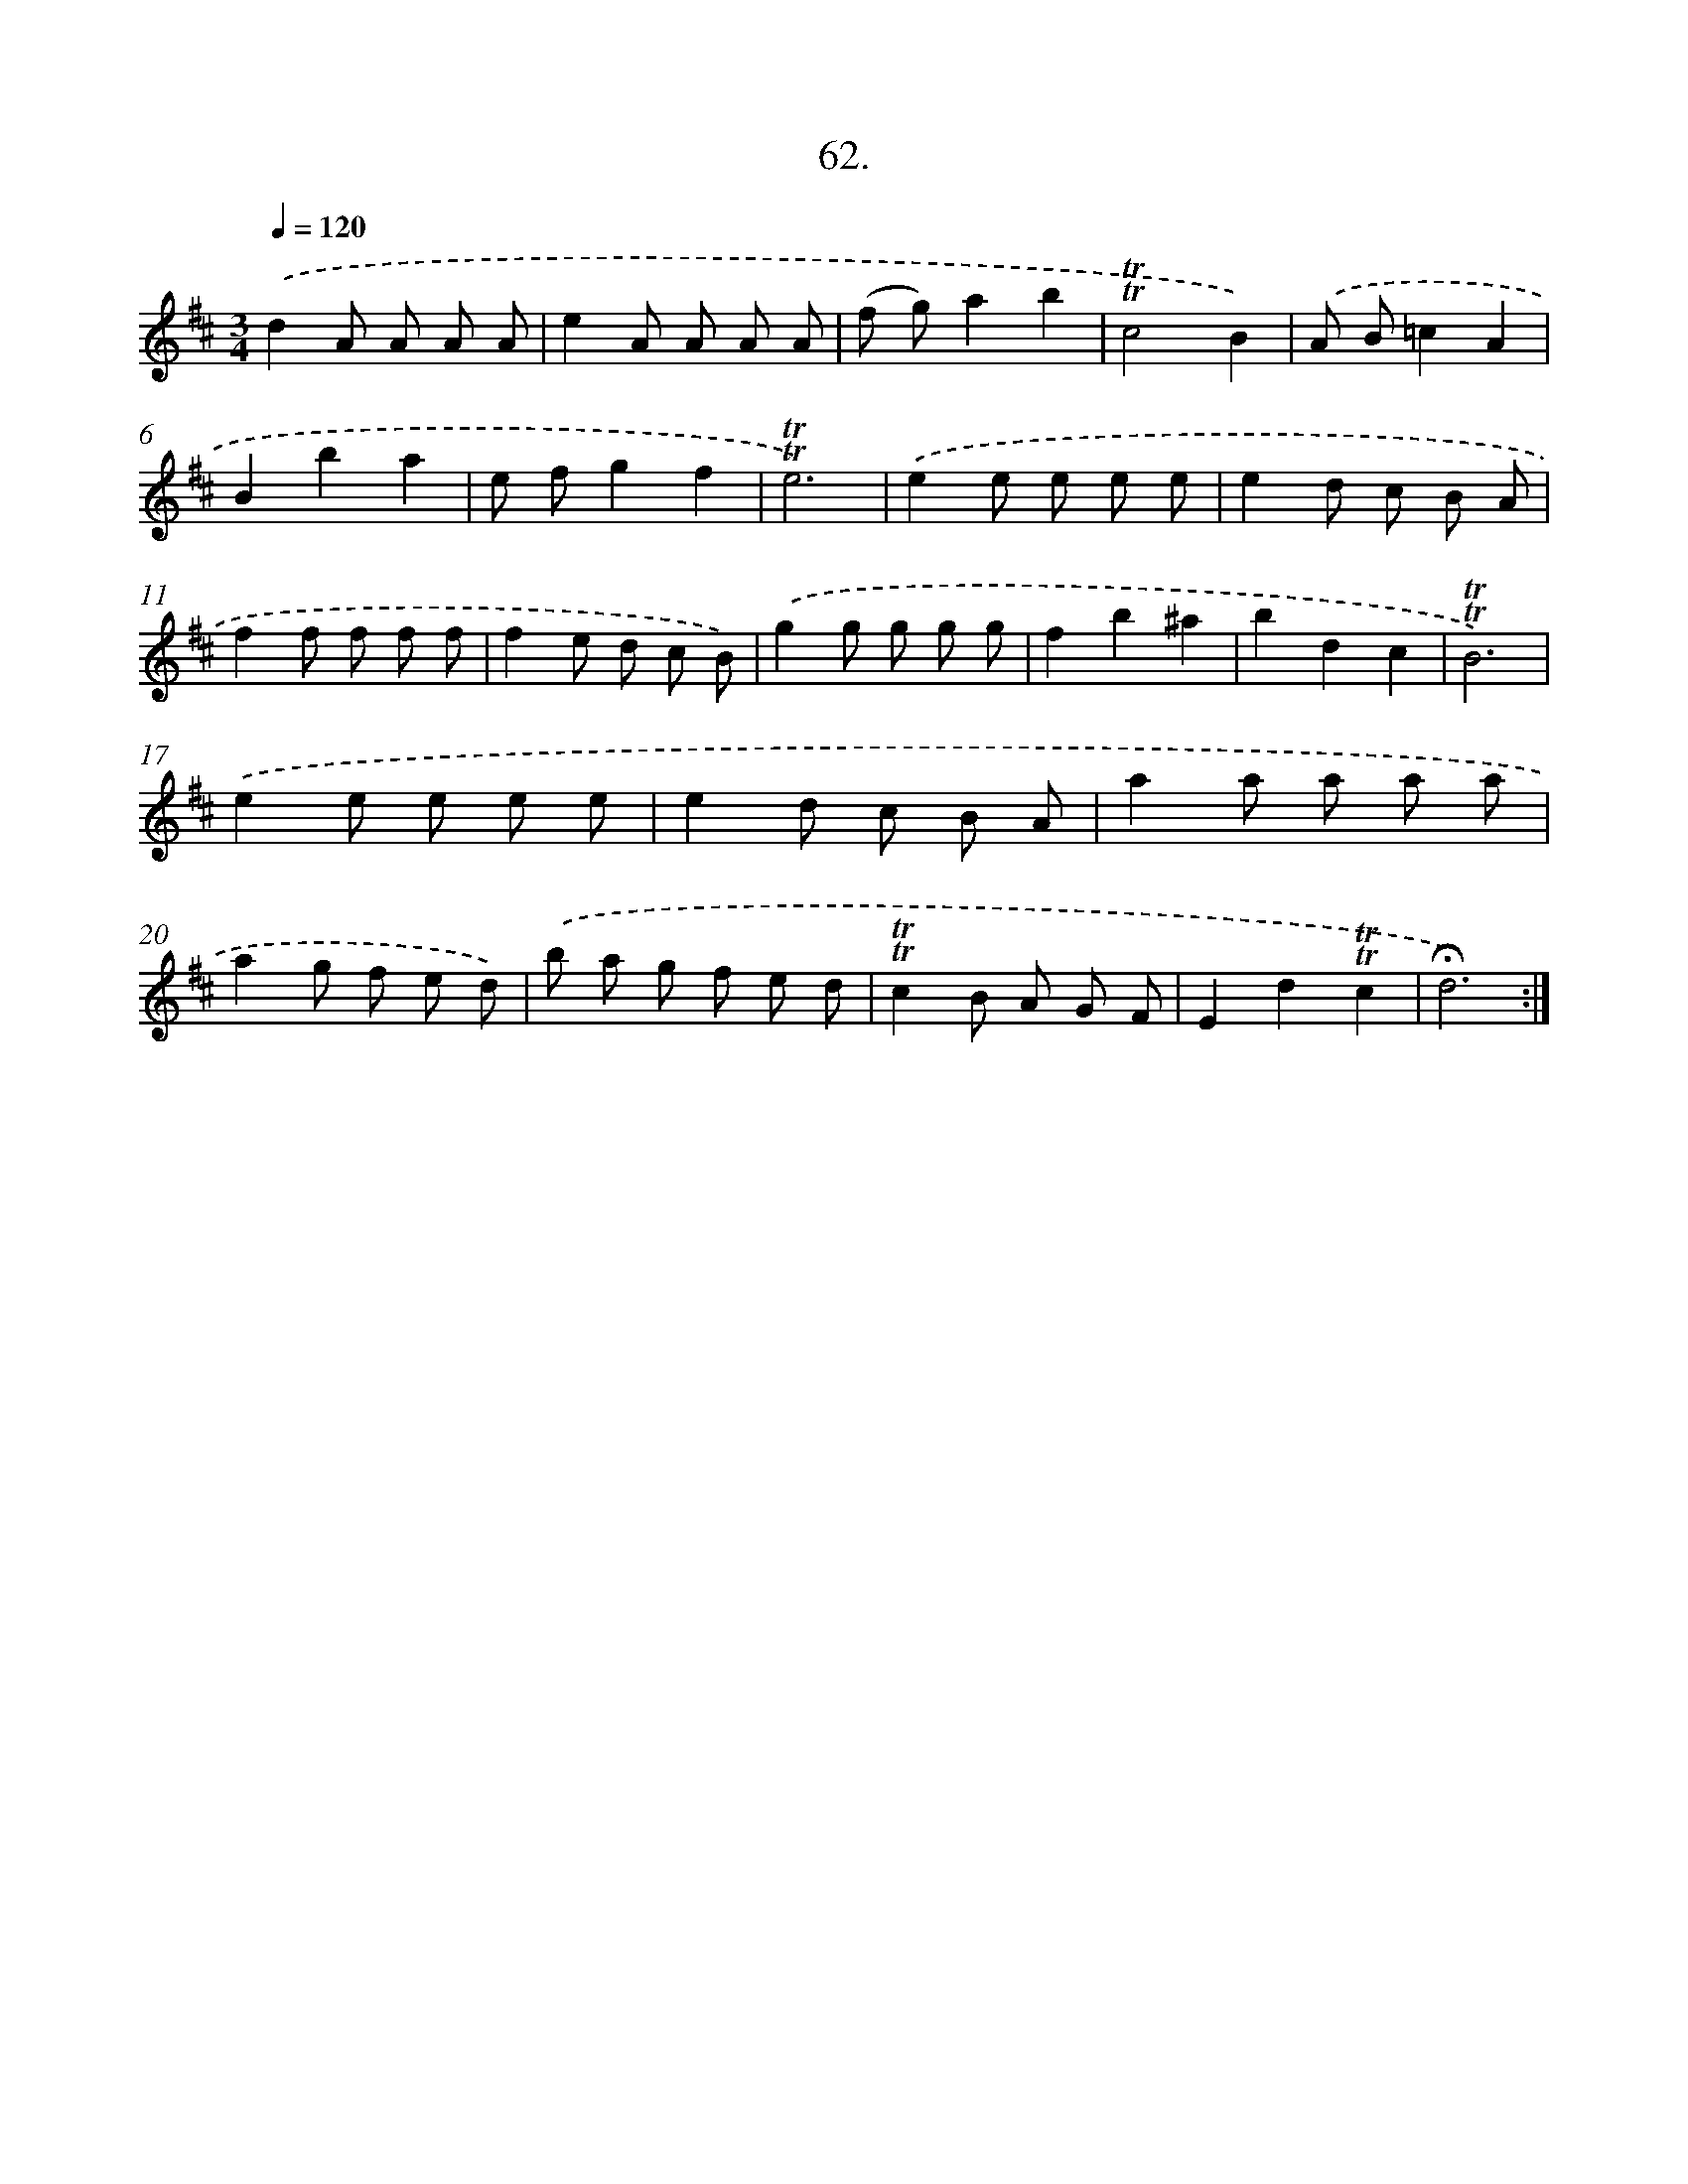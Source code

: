 X: 17756
T: 62.
%%abc-version 2.0
%%abcx-abcm2ps-target-version 5.9.1 (29 Sep 2008)
%%abc-creator hum2abc beta
%%abcx-conversion-date 2018/11/01 14:38:16
%%humdrum-veritas 1538179770
%%humdrum-veritas-data 1803856211
%%continueall 1
%%barnumbers 0
L: 1/8
M: 3/4
Q: 1/4=120
K: D clef=treble
.('d2A A A A |
e2A A A A |
(f g)a2b2 |
!trill!!trill!c4B2) |
.('A B=c2A2 |
B2b2a2 |
e fg2f2 |
!trill!!trill!e6) |
.('e2e e e e |
e2d c B A |
f2f f f f |
f2e d c B) |
.('g2g g g g |
f2b2^a2 |
b2d2c2 |
!trill!!trill!B6) |
.('e2e e e e |
e2d c B A |
a2a a a a |
a2g f e d) |
.('b a g f e d |
!trill!!trill!c2B A G F |
E2d2!trill!!trill!c2 |
!fermata!d6) :|]
